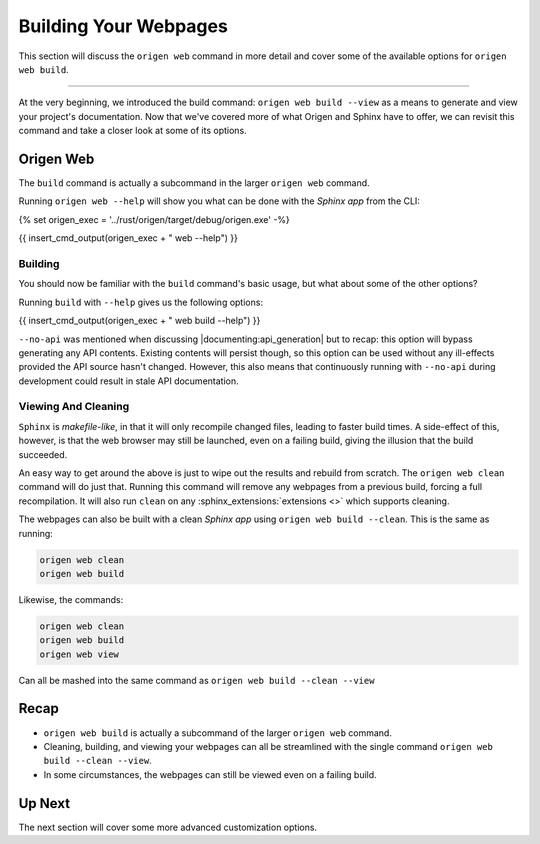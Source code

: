 Building Your Webpages
======================

This section will discuss the ``origen web`` command in more detail and cover some of the available
options for ``origen web build``.

----

At the very beginning, we introduced the build command: ``origen web build --view`` as a means to generate
and view your project's documentation. Now that we've covered more of what Origen and Sphinx have
to offer, we can revisit this command and take a closer look at some of its options.

Origen Web
----------

The ``build`` command is actually a subcommand in the larger ``origen web`` command.

Running ``origen web --help`` will show you what can be done with the *Sphinx app* from the CLI:

{% set origen_exec = '../rust/origen/target/debug/origen.exe' -%}

{{ insert_cmd_output(origen_exec + " web --help") }}

Building
^^^^^^^^

You should now be familiar with the ``build`` command's basic usage, but what about some of the other options?

Running ``build`` with ``--help`` gives us the following options:

{{ insert_cmd_output(origen_exec + " web build --help") }}

``--no-api`` was mentioned when discussing |documenting:api_generation| but to recap: this option will bypass
generating any API contents. Existing contents will persist though, so this option can be used without
any ill-effects provided the API source hasn't changed. However, this also means that continuously running
with ``--no-api`` during development could result in stale API documentation.

Viewing And Cleaning
^^^^^^^^^^^^^^^^^^^^

``Sphinx`` is *makefile-like*, in that it will only recompile changed files, leading to faster build times.
A side-effect of this, however, is that the web browser may still be launched, even on a failing build,
giving the illusion that the build succeeded.

An easy way to get around the above is just to wipe out the results and rebuild from scratch. The
``origen web clean`` command will do just that. Running this command will remove any webpages from
a previous build, forcing a full recompilation. It will also run ``clean`` on any
:sphinx_extensions:`extensions <>` which supports cleaning.

The webpages can also be built with a clean *Sphinx app* using ``origen web build --clean``. This is the
same as running:

.. code:: none

  origen web clean
  origen web build

Likewise, the commands:

.. code:: none

  origen web clean
  origen web build
  origen web view

Can all be mashed into the same command as ``origen web build --clean --view``

Recap
-----

* ``origen web build`` is actually a subcommand of the larger ``origen web`` command.
* Cleaning, building, and viewing your webpages can all be streamlined with the single
  command ``origen web build --clean --view``.
* In some circumstances, the webpages can still be viewed even on a failing build.

Up Next
-------

The next section will cover some more advanced customization options.
